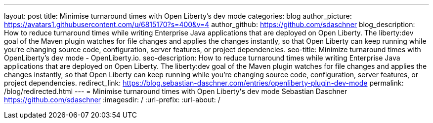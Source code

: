 ---
layout: post
title: Minimise turnaround times with Open Liberty's dev mode
categories: blog
author_picture: https://avatars1.githubusercontent.com/u/6815170?s=400&v=4
author_github: https://github.com/sdaschner
blog_description: How to reduce turnaround times while writing Enterprise Java applications that are deployed on Open Liberty. The liberty:dev goal of the Maven plugin watches for file changes and applies the changes instantly, so that Open Liberty can keep running while you’re changing source code, configuration, server features, or project dependencies.
seo-title: Minimize turnaround times with OpenLiberty's dev mode - OpenLiberty.io.
seo-description: How to reduce turnaround times while writing Enterprise Java applications that are deployed on Open Liberty. The liberty:dev goal of the Maven plugin watches for file changes and applies the changes instantly, so that Open Liberty can keep running while you’re changing source code, configuration, server features, or project dependencies.
redirect_link: https://blog.sebastian-daschner.com/entries/openliberty-plugin-dev-mode
permalink: /blog/redirected.html
---
=  Minimise turnaround times with Open Liberty\'s dev mode
Sebastian Daschner <https://github.com/sdaschner>
:imagesdir: /
:url-prefix:
:url-about: /
